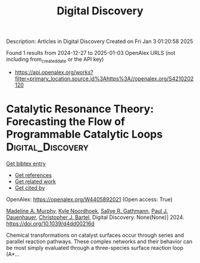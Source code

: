 #+TITLE: Digital Discovery
Description: Articles in Digital Discovery
Created on Fri Jan  3 01:20:58 2025

Found 1 results from 2024-12-27 to 2025-01-03
OpenAlex URLS (not including from_created_date or the API key)
- [[https://api.openalex.org/works?filter=primary_location.source.id%3Ahttps%3A//openalex.org/S4210202120]]

* Catalytic Resonance Theory: Forecasting the Flow of Programmable Catalytic Loops  :Digital_Discovery:
:PROPERTIES:
:UUID: https://openalex.org/W4405892021
:TOPICS: Machine Learning in Materials Science
:PUBLICATION_DATE: 2024-01-01
:END:    
    
[[elisp:(doi-add-bibtex-entry "https://doi.org/10.1039/d4dd00216d")][Get bibtex entry]] 

- [[elisp:(progn (xref--push-markers (current-buffer) (point)) (oa--referenced-works "https://openalex.org/W4405892021"))][Get references]]
- [[elisp:(progn (xref--push-markers (current-buffer) (point)) (oa--related-works "https://openalex.org/W4405892021"))][Get related work]]
- [[elisp:(progn (xref--push-markers (current-buffer) (point)) (oa--cited-by-works "https://openalex.org/W4405892021"))][Get cited by]]

OpenAlex: https://openalex.org/W4405892021 (Open access: True)
    
[[https://openalex.org/A5051959855][Madeline A. Murphy]], [[https://openalex.org/A5033015720][Kyle Noordhoek]], [[https://openalex.org/A5030610409][Sallye R. Gathmann]], [[https://openalex.org/A5003718847][Paul J. Dauenhauer]], [[https://openalex.org/A5065773454][Christopher J. Bartel]], Digital Discovery. None(None)] 2024. https://doi.org/10.1039/d4dd00216d 
     
Chemical transformations on catalyst surfaces occur through series and parallel reaction pathways. These complex networks and their behavior can be most simply evaluated through a three-species surface reaction loop (A*...    

    
